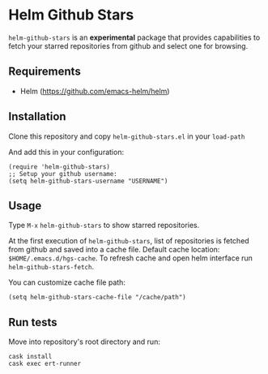 * Helm Github Stars

~helm-github-stars~ is an *experimental* package that provides capabilities to fetch your starred repositories from github and select one for browsing.

** Requirements
  - Helm (https://github.com/emacs-helm/helm)

** Installation
Clone this repository and copy ~helm-github-stars.el~ in your ~load-path~

And add this in your configuration:
#+BEGIN_SRC elisp
(require 'helm-github-stars)
;; Setup your github username:
(setq helm-github-stars-username "USERNAME")
#+END_SRC

** Usage
Type ~M-x~ ~helm-github-stars~ to show starred repositories.

At the first execution of ~helm-github-stars~, list of repositories is
fetched from github and saved into a cache file.
Default cache location: ~$HOME/.emacs.d/hgs-cache~.
To refresh cache and open helm interface run ~helm-github-stars-fetch~.

You can customize cache file path:
#+BEGIN_SRC elisp
(setq helm-github-stars-cache-file "/cache/path")
#+END_SRC

** Run tests
Move into repository's root directory and run:
#+BEGIN_SRC shell
cask install
cask exec ert-runner
#+END_SRC
